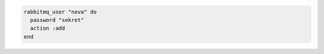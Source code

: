 .. This is an included how-to. 

.. To add a user:

.. code-block:: ruby

   rabbitmq_user "nova" do 
     password "sekret" 
     action :add 
   end



